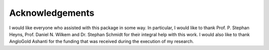 Acknowledgements
----------------

I would like everyone who assisted with this package in some way. In particular, I would like to thank Prof. P. Stephan Heyns, Prof. Daniel N. Wilkem and Dr. Stephan Schmidt for their integral help with this work. I would also like to thank AngloGold Ashanti for the funding that was received during the execution of my research.

